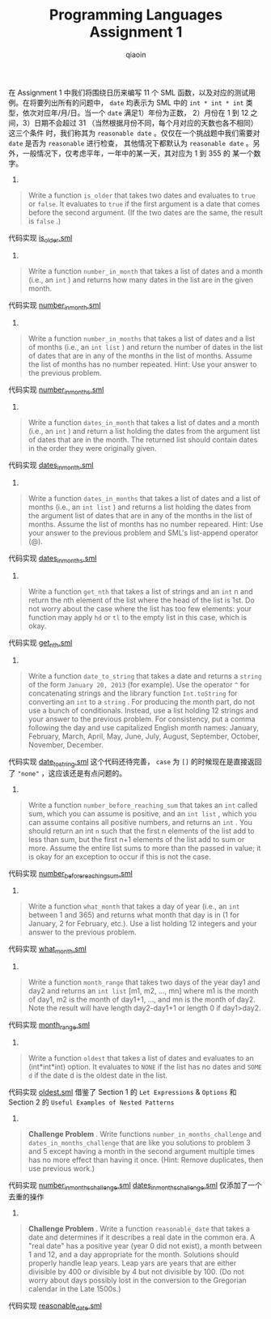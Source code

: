 #+TITLE: Programming Languages Assignment 1
#+AUTHOR: qiaoin
#+EMAIL: qiao.liubing@gmail.com
#+OPTIONS: toc:3 num:nil
#+STARTUP: showall

在 Assignment 1 中我们将围绕日历来编写 11 个 SML 函数，以及对应的测试用例。在将要列出所有的问题中，
=date= 均表示为 SML 中的 =int * int * int= 类型，依次对应年/月/日。当一个 =date= 满足1）年份为正数，
2）月份在 1 到 12 之间，3）日期不会超过 31 （当然根据月份不同，每个月对应的天数也各不相同）这三个条件
时，我们称其为 =reasonable date= 。仅仅在一个挑战题中我们需要对 =date= 是否为 =reasonable= 进行检查，
其他情况下都默认为 =reasonable date= 。另外，一般情况下，仅考虑平年，一年中的某一天，其对应为 1 到 355 的
某一个数字。

1.
#+BEGIN_QUOTE
Write a function =is_older= that takes two dates and evaluates to =true= or =false=. It evaluates
to =true= if the first argument is a date that comes before the second argument. (If the two dates
are the same, the result is =false= .)  
#+END_QUOTE

代码实现 [[file:is_older.sml][is_older.sml]] 

2.
#+BEGIN_QUOTE
Write a function =number_in_month= that takes a list of dates and a month (i.e., an =int= ) and returns
how many dates in the list are in the given month.
#+END_QUOTE

代码实现 [[file:number_in_month.sml][number_in_month.sml]]

3.
#+BEGIN_QUOTE
Write a function =number_in_months= that takes a list of dates and a list of months (i.e., an =int list= )
and return the number of dates in the list of dates that are in any of the months in the list of months. 
Assume the list of months has no number repeated. Hint: Use your answer to the previous problem.
#+END_QUOTE

代码实现 [[file:number_in_months.sml][number_in_months.sml]]

4.
#+BEGIN_QUOTE
Write a function =dates_in_month= that takes a list of dates and a month (i.e., an =int= ) and return a list
holding the dates from the argument list of dates that are in the month. The returned list should contain 
dates in the order they were originally given.
#+END_QUOTE

代码实现 [[file:dates_in_month.sml][dates_in_month.sml]]

5.
#+BEGIN_QUOTE
Write a function =dates_in_months= that takes a list of dates and a list of months (i.e., an =int list= ) and
returns a list holding the dates from the argument list of dates that are in any of the months in the list of 
months. Assume the list of months has no number repeared. Hint: Use your answer to the previous problem and 
SML's list-append operator (@).
#+END_QUOTE

代码实现 [[file:dates_in_months.sml][dates_in_months.sml]]

6.
#+BEGIN_QUOTE
Write a function =get_nth= that takes a list of strings and an =int= n and return the nth element of the list
where the head of the list is 1st. Do not worry about the case where the list has too few elements: your function
may apply =hd= or =tl= to the empty list in this case, which is okay.
#+END_QUOTE

代码实现 [[file:get_nth.sml][get_nth.sml]] 

7.
#+BEGIN_QUOTE
Write a function =date_to_string= that takes a date and returns a =string= of the form =January 20, 2013= (for example).
Use the operator =^= for concatenating strings and the library function =Int.toString= for converting an =int= to
a =string= . For producing the month part, do not use a bunch of conditionals. Instead, use a list holding 12 strings 
and your answer to the previous problem. For consistency, put a comma following the day and use capitalized English
month names: January, February, March, April, May, June, July, August, September, October, November, December.
#+END_QUOTE

代码实现 [[file:date_to_string.sml][date_to_string.sml]] 这个代码还待完善， =case= 为 =[]= 的时候现在是直接返回了 ="none"= ，这应该还是有点问题的。

8.
#+BEGIN_QUOTE
Write a function =number_before_reaching_sum= that takes an =int= called sum, which you can assume is positive, and an
=int list= , which you can assume contains all positive numbers, and returns an =int= . You should return an int =n= 
such that the first n elements of the list add to less than sum, but the first n+1 elements of the list add to sum or
more. Assume the entire list sums to more than the passed in value; it is okay for an exception to occur if this is not 
the case.
#+END_QUOTE

代码实现 [[file:number_before_reaching_sum.sml][number_before_reaching_sum.sml]]

9.
#+BEGIN_QUOTE
Write a function =what_month= that takes a day of year (i.e., an =int= between 1 and 365) and returns what month that day
is in (1 for January, 2 for February, etc.). Use a list holding 12 integers and your answer to the previous problem. 
#+END_QUOTE

代码实现 [[file:what_month.sml][what_month.sml]] 

10.
#+BEGIN_QUOTE
Write a function =month_range= that takes two days of the year day1 and day2 and returns an =int list= [m1, m2, ..., mn]
where m1 is the month of day1, m2 is the month of day1+1, ..., and mn is the month of day2. Note the result will have length
day2-day1+1 or length 0 if day1>day2.
#+END_QUOTE

代码实现 [[file:month_range.sml][month_range.sml]]

11.
#+BEGIN_QUOTE
Write a function =oldest= that takes a list of dates and evaluates to an (int*int*int) option. It evaluates to =NONE= if 
the list has no dates and =SOME d= if the date d is the oldest date in the list.
#+END_QUOTE

代码实现 [[file:oldest.sml][oldest.sml]] 借鉴了 Section 1 的 =Let Expressions= & =Options= 和 Section 2 的 =Useful Examples of Nested Patterns=

12.
#+BEGIN_QUOTE
*Challenge Problem* . Write functions =number_in_months_challenge= and =dates_in_months_challenge= that are like you solutions to problem 3 and 5
except having a month in the second argument multiple times has no more effect than having it once. (Hint: Remove duplicates,
then use previous work.)
#+END_QUOTE

代码实现 [[file:number_in_months_challenge.sml][number_in_months_challenge.sml]] [[file:dates_in_months_challenge.sml][dates_in_months_challenge.sml]] 仅添加了一个去重的操作

13.
#+BEGIN_QUOTE
*Challenge Problem* . Write a function =reasonable_date= that takes a date and determines if it describes a real date in the common era. A "real date"
has a positive year (year 0 did not exist), a month between 1 and 12, and a day appropriate for the month. Solutions should 
properly handle leap years. Leap yars are years that are either divisible by 400 or divisible by 4 but not divisible by 100. 
(Do not worry about days possibly lost in the conversion to the Gregorian calendar in the Late 1500s.)
#+END_QUOTE

代码实现 [[file:reasonable_date.sml][reasonable_date.sml]] 
